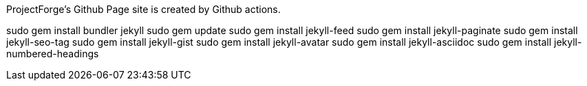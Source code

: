 ProjectForge's Github Page site is created by Github actions.

sudo gem install bundler jekyll
sudo gem update
sudo gem install jekyll-feed
sudo gem install jekyll-paginate
sudo gem install jekyll-seo-tag
sudo gem install jekyll-gist
sudo gem install jekyll-avatar
sudo gem install jekyll-asciidoc
sudo gem install jekyll-numbered-headings
